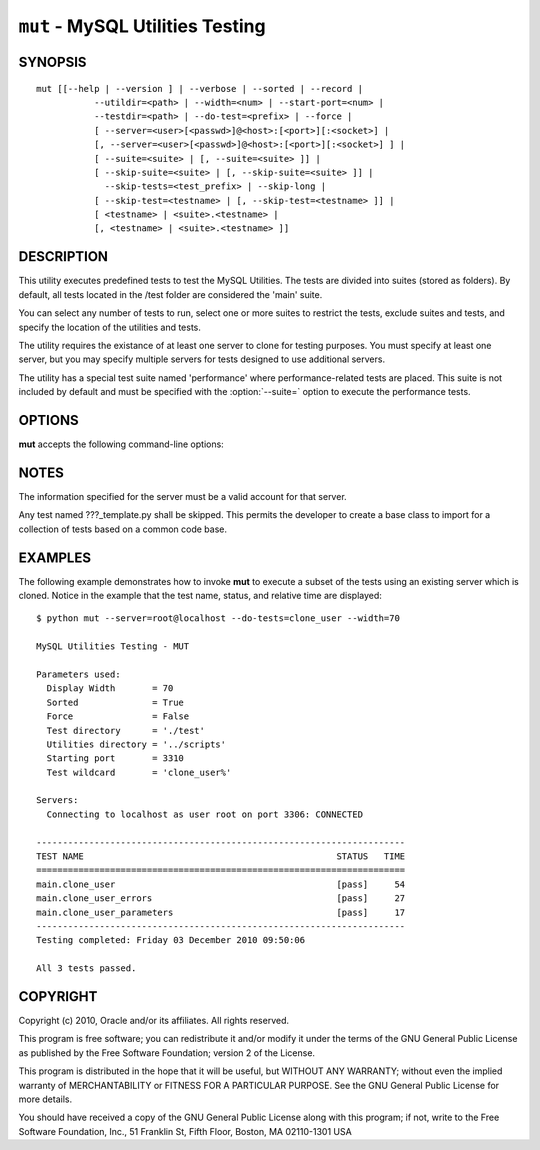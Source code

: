 .. _`mut`:

#################################
``mut`` - MySQL Utilities Testing
#################################


SYNOPSIS
--------

::

 mut [[--help | --version ] | --verbose | --sorted | --record |
            --utildir=<path> | --width=<num> | --start-port=<num> |
            --testdir=<path> | --do-test=<prefix> | --force |
            [ --server=<user>[<passwd>]@<host>:[<port>][:<socket>] |
            [, --server=<user>[<passwd>]@<host>:[<port>][:<socket>] ] |
            [ --suite=<suite> | [, --suite=<suite> ]] |
            [ --skip-suite=<suite> | [, --skip-suite=<suite> ]] |
              --skip-tests=<test_prefix> | --skip-long |
            [ --skip-test=<testname> | [, --skip-test=<testname> ]] |
            [ <testname> | <suite>.<testname> |
            [, <testname> | <suite>.<testname> ]]

DESCRIPTION
-----------

This utility executes predefined tests to test the MySQL
Utilities. The tests are divided into suites (stored as folders). By default,
all tests located in the /test folder are considered the 'main' suite.

You can select any number of tests to run, select one or more suites to
restrict the tests, exclude suites and tests, and specify the location of
the utilities and tests.

The utility requires the existance of at least one server to
clone for testing purposes. You must specify at least one server, but you may
specify multiple servers for tests designed to use additional servers.

The utility has a special test suite named 'performance' where
performance-related tests are placed. This suite is not included
by default and must be specified with the :option:`--suite=` option
to execute the performance tests.

OPTIONS
-------

**mut** accepts the following command-line options:

.. option:: --help

   Display a help message and exit.

.. option:: --do-test=<prefix>

   Execute all tests that begin with *prefix*.

.. option:: --force, -f

   Do not abort when a test fails.

.. option:: --record

   Record the output of the specified test if successful. Works with only one
   test selected.

.. option:: --server=<server>

   Use the server given by *server* in the tests. The format of
   *server* is given in :ref:`connspec`. Use this option multiple times
   to specify multiple servers.

.. option:: --skip-long

   Exclude tests that require greater resources or take a long time to
   run.

.. option:: --skip-test=<test>

   Exclude *test*.  Use this option multiple times to specify multiple tests.

.. option:: --skip-tests=<tests>

   Exclude *tests* that begin with this string.

.. option:: --sorted

   Execute tests sorted by suite.name (default = True).

.. option:: --start-port=<port>

   The starting port for spawned servers.

.. option:: --start-test=<prefix>

   Start executing tests that begin with *prefix*.

.. option:: --suite=<suite>

   The test suite to execute.  Use this option multiple times to specify
   multiple suites.

.. option:: --testdir=<path>

   Path to the test directory.

.. option:: --utildir=<path>

   Location of the utilities.

.. option:: --verbose, -v

   Specify how much information to display. Use this option
   multiple times to increase the amount of information.  For example, -v =
   verbose, -vv = more verbose, -vvv = debug. To diagnose test execution
   problems, use -vvv to display the actual results of test cases and ignore
   result processing.

.. option:: --version

   Display version information and exit.

.. option:: --width=<number>

   Specify the display width.

NOTES
-----

The information specified for the server must be a valid account for that
server.

Any test named ???_template.py shall be skipped. This permits the developer
to create a base class to import for a collection of tests based on a common
code base.

EXAMPLES
--------

The following example demonstrates how to invoke **mut** to execute
a subset of the tests using an existing server which is cloned.
Notice in the example that the test name, status, and relative time
are displayed::

    $ python mut --server=root@localhost --do-tests=clone_user --width=70

    MySQL Utilities Testing - MUT

    Parameters used:
      Display Width       = 70
      Sorted              = True
      Force               = False
      Test directory      = './test'
      Utilities directory = '../scripts'
      Starting port       = 3310
      Test wildcard       = 'clone_user%'

    Servers:
      Connecting to localhost as user root on port 3306: CONNECTED

    ----------------------------------------------------------------------
    TEST NAME                                                STATUS   TIME
    ======================================================================
    main.clone_user                                          [pass]     54
    main.clone_user_errors                                   [pass]     27
    main.clone_user_parameters                               [pass]     17
    ----------------------------------------------------------------------
    Testing completed: Friday 03 December 2010 09:50:06

    All 3 tests passed.

COPYRIGHT
---------

Copyright (c) 2010, Oracle and/or its affiliates. All rights reserved.

This program is free software; you can redistribute it and/or modify
it under the terms of the GNU General Public License as published by
the Free Software Foundation; version 2 of the License.

This program is distributed in the hope that it will be useful, but
WITHOUT ANY WARRANTY; without even the implied warranty of
MERCHANTABILITY or FITNESS FOR A PARTICULAR PURPOSE.  See the GNU
General Public License for more details.

You should have received a copy of the GNU General Public License
along with this program; if not, write to the Free Software
Foundation, Inc., 51 Franklin St, Fifth Floor, Boston, MA 02110-1301 USA
